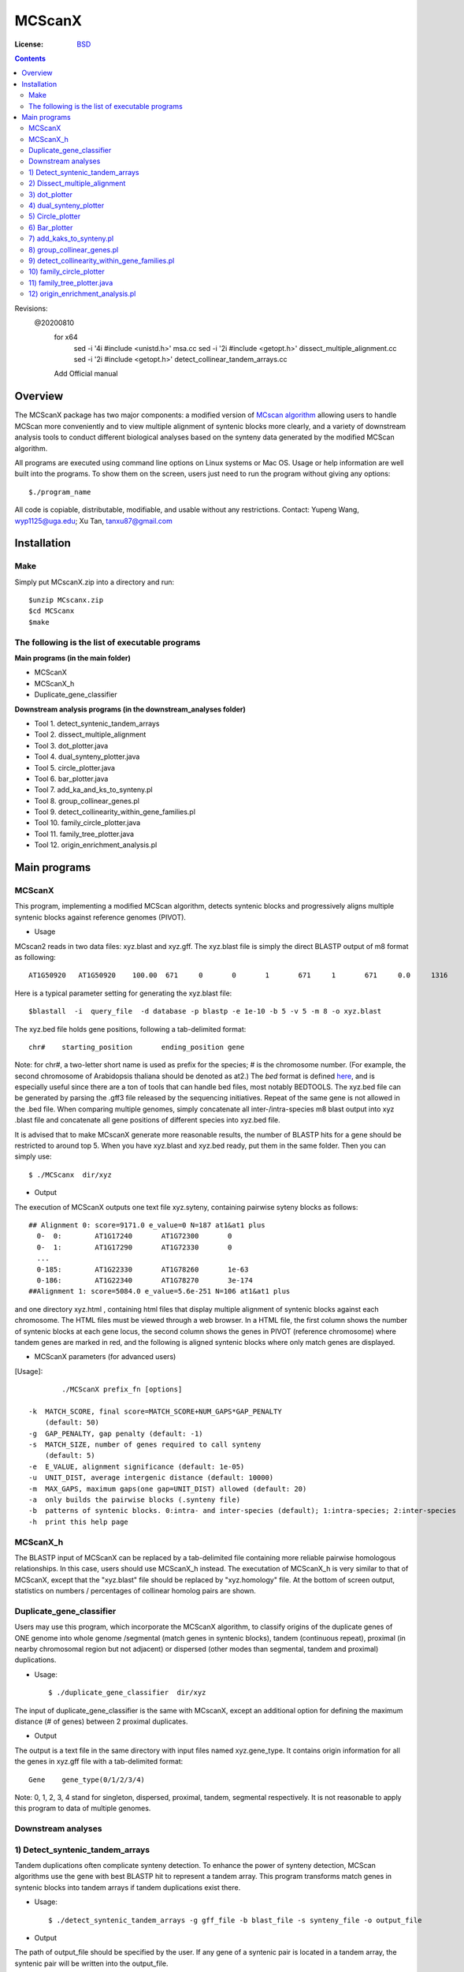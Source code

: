 MCScanX
=========

:License: `BSD <http://creativecommons.org/licenses/BSD/>`_

.. contents ::

Revisions:
  @20200810
    for x64
        sed -i '4i #include <unistd.h>' msa.cc
        sed -i '2i #include <getopt.h>' dissect_multiple_alignment.cc
        sed -i '2i #include <getopt.h>' detect_collinear_tandem_arrays.cc
    Add Official manual

Overview
---------

The MCScanX package has two major components:  a modified version of `MCscan algorithm <https://github.com/tanghaibao/mcscan>`_ allowing users to handle MCScan more conveniently and to view multiple alignment of syntenic blocks more clearly, and a variety of downstream analysis tools to conduct different biological analyses based on the synteny data generated by the modified MCScan algorithm.

All programs are executed using command line options on Linux systems or Mac OS. Usage or help information are well built into the programs. To show them on the screen, users just need to run the program without giving any options::

	$./program_name

.. image:: https://lh4.ggpht.com/_O4Q4Y0oWQYU/Tcn3sydLaSI/AAAAAAAAA0w/foXv6yt4S2Y/s400/Figure1backup.jpg
        :alt: MCScanX flow chart
 
All code is copiable, distributable, modifiable, and usable without any restrictions.
Contact: Yupeng Wang, wyp1125@uga.edu; Xu Tan, tanxu87@gmail.com

Installation
-------------

Make
::::::
Simply put MCscanX.zip into a directory and run::

	$unzip MCscanx.zip
	$cd MCScanx
	$make
  
The following is the list of executable programs
:::::::::::::::::::::::::::::::::::::::::::::::::
**Main programs (in the main folder)**

- MCScanX
- MCScanX_h
- Duplicate_gene_classifier

**Downstream analysis programs (in the downstream_analyses folder)**

- Tool 1. detect_syntenic_tandem_arrays
- Tool 2. dissect_multiple_alignment	
- Tool 3. dot_plotter.java
- Tool 4. dual_synteny_plotter.java
- Tool 5. circle_plotter.java
- Tool 6. bar_plotter.java
- Tool 7. add_ka_and_ks_to_synteny.pl
- Tool 8. group_collinear_genes.pl
- Tool 9. detect_collinearity_within_gene_families.pl
- Tool 10. family_circle_plotter.java
- Tool 11. family_tree_plotter.java
- Tool 12. origin_enrichment_analysis.pl

Main programs
--------------

MCScanX
::::::::
This program, implementing a modified MCScan algorithm, detects syntenic blocks and progressively aligns multiple syntenic blocks against reference genomes (PIVOT).

- Usage
MCscan2 reads in two data files: xyz.blast and xyz.gff. 
The xyz.blast file is simply the direct BLASTP output of m8 format as following::

	AT1G50920   AT1G50920    100.00  671     0       0       1       671     1       671     0.0     1316
  
Here is a typical parameter setting for generating the xyz.blast file::

	$blastall  -i  query_file  -d database -p blastp -e 1e-10 -b 5 -v 5 -m 8 -o xyz.blast
  
The xyz.bed file holds gene positions, following a tab-delimited format::

	chr#	starting_position	ending_position	gene
  
Note: for chr#, a two-letter short name is used as prefix for the species; # is the chromosome number. (For example, the second chromosome of Arabidopsis thaliana should be denoted as at2.)
The `bed` format is defined `here <http://genome.ucsc.edu/FAQ/FAQformat.html#format1>`_, and is especially useful since there are a ton of tools that can handle bed files, most notably BEDTOOLS.
The xyz.bed file can be generated by parsing the .gff3 file released by the sequencing initiatives.
Repeat of the same gene is not allowed in the .bed file.
When comparing multiple genomes, simply concatenate all inter-/intra-species m8 blast output into xyz .blast file and concatenate all gene positions of different species into xyz.bed file.

It is advised that to make MCscanX generate more reasonable results, the number of BLASTP hits for a gene should be restricted to around top 5.
When you have xyz.blast and xyz.bed ready, put them in the same folder. Then you can simply use::

	$ ./MCScanx  dir/xyz
 
- Output
The execution of MCScanX outputs one text file xyz.syteny, containing pairwise syteny blocks as follows::

	## Alignment 0: score=9171.0 e_value=0 N=187 at1&at1 plus
	  0-  0:	AT1G17240	AT1G72300	0
	  0-  1:	AT1G17290	AT1G72330	0
	  ...
	  0-185:	AT1G22330	AT1G78260	1e-63
	  0-186:	AT1G22340	AT1G78270	3e-174
	##Alignment 1: score=5084.0 e_value=5.6e-251 N=106 at1&at1 plus

 
and one directory xyz.html , containing html files that display multiple alignment of syntenic blocks against each chromosome. The HTML files must be viewed through a web browser. In a HTML file, the first column shows the number of syntenic blocks at each gene locus, the second column shows the genes in PIVOT (reference chromosome) where tandem genes are marked in red, and the following is aligned syntenic blocks where only match genes are displayed.
 
- MCScanX parameters (for advanced users)
[Usage]::

	 ./MCScanX prefix_fn [options]

 -k  MATCH_SCORE, final score=MATCH_SCORE+NUM_GAPS*GAP_PENALTY
     (default: 50)
 -g  GAP_PENALTY, gap penalty (default: -1)
 -s  MATCH_SIZE, number of genes required to call synteny
     (default: 5)
 -e  E_VALUE, alignment significance (default: 1e-05)
 -u  UNIT_DIST, average intergenic distance (default: 10000)
 -m  MAX_GAPS, maximum gaps(one gap=UNIT_DIST) allowed (default: 20)
 -a  only builds the pairwise blocks (.synteny file)
 -b  patterns of syntenic blocks. 0:intra- and inter-species (default); 1:intra-species; 2:inter-species
 -h  print this help page

MCScanX_h
::::::::::::::::::::::::::
The BLASTP input of MCScanX can be replaced by a tab-delimited file containing more reliable pairwise homologous relationships. In this case, users should use MCScanX_h instead. The executation of MCScanX_h is very similar to that of MCScanX, except that the "xyz.blast" file should be replaced by "xyz.homology" file. At the bottom of screen output, statistics on numbers / percentages of collinear homolog pairs are shown.
 
Duplicate_gene_classifier
::::::::::::::::::::::::::
Users may use this program, which incorporate the MCScanX algorithm, to classify origins of the duplicate genes of ONE genome into whole genome /segmental (match genes in syntenic blocks), tandem (continuous repeat), proximal (in nearby chromosomal region but not adjacent) or dispersed (other modes than segmental, tandem and proximal) duplications.

- Usage::

	$ ./duplicate_gene_classifier  dir/xyz
 
The input of duplicate_gene_classifier is the same with MCscanX, except an additional option for defining the maximum distance (# of genes) between 2 proximal duplicates.

- Output
The output is a text file in the same directory with input files named xyz.gene_type. It contains origin information for all the genes in xyz.gff file with a tab-delimited format::

	Gene	gene_type(0/1/2/3/4) 

Note:  0, 1, 2, 3, 4 stand for singleton, dispersed, proximal, tandem, segmental respectively.
It is not reasonable to apply this program to data of multiple genomes.


Downstream analyses
:::::::::::::::::::::

1) Detect_syntenic_tandem_arrays
::::::::::::::::::::::::::::::::::
Tandem duplications often complicate synteny detection. To enhance the power of synteny detection, MCScan algorithms use the gene with best BLASTP hit to represent a tandem array. This program transforms match genes in syntenic blocks into tandem arrays if tandem duplications exist there. 
  
- Usage::

	$ ./detect_syntenic_tandem_arrays -g gff_file -b blast_file -s synteny_file -o output_file
 
- Output
The path of output_file should be specified by the user. If any gene of a syntenic pair is located in a tandem array, the syntenic pair will be written into the output_file.

2) Dissect_multiple_alignment
::::::::::::::::::::::::::::::
This program dissects the number of syntenic blocks at each gene locus of the reference genome(s) into the number of intra-species syntenic blocks and the number of inter-species syntenic blocks. 

- Usage::

	$ ./dissect_multiple_alignment -g gff_file -s synteny_file -o output_file
 
- Output
The path of output_file should be specified by the user. The first and second columns of output_file show the chromosomes and genes in reference genome(s). The 3rd, 4th and 5th columns show the numbers of intra-species syntenic blocks, inter-species syntenic blocks and outgroup species respectively.

3) dot_plotter
:::::::::::::::
This java script generates a dot plot for all the syntenic blocks on two sets of chromosomes given by the user. Note that JDK is needed for executing Java programs.

- Usage::

	$ java dot_plotter -g gff_file -s synteny_file -c control_file -o output_PNG_file

The input files include a gff file containing all gene positions, a synteny file generated by MCScanX,  and a control file (.ctl) containing plot size and chromosome IDs. 
The control file can be easily made by modifying the dot.ctl file::

	800	//dimension (in pixels) of x axis
	800	//dimension (in pixels) of y axis
	sb1,sb2,sb3,sb4,sb5,sb6,sb7,sb8,sb9,sb10	//chromosomes in x axis
	os1,os2,os3,os4,os5,os6,os7,os8,os9,os10,os11,os12	//chromosomes in y axis

Note that no space is allowed between adjacent chromosome IDs.

- Output
Output is an image file (PNG format) which can be viewed with an image viewer.
Each dot is a sytenic gene pair between the two sets of chromosomes. Different colors of dots, generated randomly, represent different syntenic blocks.

4) dual_synteny_plotter
::::::::::::::::::::::::
This java script generates a dual synteny plot which links all the synteny blocks between two sets of chromosomes using straight lines.

- Usage::

	$ java dual_synteny_plotter -g gff_file -s synteny_file -c control_file -o output_PNG_file
 
The input files include a gff file containing all gene positions, a synteny file generated by MCScanX,  and a control file (.ctl) containing plot size and chromosome IDs. 
The control file can be easily made by modifying the column.ctl file::

	200	//plot width (in pixels)
	800	//plot height (in pixels)
	sb1,sb2	//chromosomes in the left column
	os1,os2,os3	//chromosomes in the right column
  
Note that no space is allowed between adjacent chromosome IDs.

- Output
Output is an image file (PNG format) which can be viewed with an image viewer.
Each line links a pair of syntenic genes between the two sets of chromosomes. Different colors of lines, generated randomly, represent different syntenic blocks.

5) Circle_plotter
::::::::::::::::::
This Java scripts generates a circular plot which links all the syntenic blocks with curved lines between and within the chromosome set given by users.

- Usage::

	$ java circle_plotter -g gff_file -s synteny_file -c control_file -o output_PNG_file

The input files include a gff file containing all gene positions, a synteny file generated by MCScanX,  and a control file (.ctl) containing plot size and chromosome IDs. 
The control file can be easily made by modifying the circle.ctl file::

	800	//plot width and height (in pixels)
	sb1,sb2,os1,os2,os3	//chromosomes in the circle
  
Note that no space is allowed between adjacent chromosome IDs.

- Output
Output is an image file (PNG format) which can be viewed with an image viewer.
Each curved line links a pair of syntenic genes between or within the given set of chromosomes. Different colors of lines, generated randomly, represent different syntenic blocks.


6) Bar_plotter
:::::::::::::::
This Java scripts generates a bar plot displaying chromosome rearrangement between reference and target chromosome sets given by users.

- Usage::

	$ java bar_plotter -g gff_file -s synteny_file -c control_file -o output_PNG_file

The input files include a gff file containing all gene positions, a synteny file generated by MCScanX,  and a control file (.ctl) containing plot size and chromosome IDs. 
The control file can be easily made by modifying the bar.ctl file::

	800	//dimension (in pixels) of x axis
	800	//dimension (in pixels) of y axis
	sb1,sb2,sb3,sb4,sb5,sb6,sb7,sb8,sb9,sb10	//reference chromosomes
	os1,os2,os3,os4,os5,os6,os7,os8,os9,os10,os11,os12	//target chromosomes
  
Note that no space is allowed between adjacent chromosome IDs.

- Output
Output is an image file (PNG format) which can be viewed with an image viewer.
Each curved line links a pair of syntenic genes between or within the given set of chromosomes. Different colors of lines, generated randomly, represent different syntenic blocks.

7) add_kaks_to_synteny.pl
:::::::::::::::::::::::::::
This program calculates the Ka & Ks value of each syntenic gene pair shown in the MCscan2 output (.synteny file). Bio-perl is needed for executing this program.

- Usage::

	$ perl add_kaks_to_synteny.pl -i synteny_file -d cds_file -o output_file
 
The input is a xyz.syteny file generated by MCScanX and a coding sequence file of corresponding gene set in fasta format.

- Output
Users should specify the path of output file. The output file is a modified version of xyz.syteny file with each line containing a syntenic gene pair and its ka & ks values.
 
8) group_collinear_genes.pl
:::::::::::::::::::::::::::
This program groups genes through connecting collinear genes until any gene in each group has no collinear gene outside the group. This analysis can be used to construct gene families based on syntenic relationships.

- Usage::

	$ perl group_collinear_genes.pl -i synteny_file -o output_file 

Input includes a xyz.syteny file generated by MCScanX.

- Output
The output file displays each group in one line in a tab-delimited format.
Note, the first group (the largest size) usually contains much more genes than other groups, should be regarded as non-informative.

9) detect_collinearity_within_gene_families.pl
::::::::::::::::::::::::::::::::::::::::::
This program detects collinear gene pairs within gene families.

- Usage
 
Input includes a xyz.syteny file generated by MCScanX and a gene family file in tab-delimited format with gene family name in the first column::

	Gene_family_1	gene1	gene2	gene3	...	genex
	Gene_family_2	gene1	gene2 	gene3	...	genex
 
- Output
The output file gives the syntenic pairs of the given gene families in tab-delimited format::

	Gene_family_1	gene_pair1	gene_pair2	...	gene_pairx
	Gene_family_2	gene_pair1	gene_pair2

 
10) family_circle_plotter
:::::::::::::::::::::::::::
This java script generates a circular plot which links all sytenic genes within a gene family with red curved lines, and places the gene family synteny into a genomic synteny background.

- Usage::

	$ java family_circle_plotter -g gff_file -s synteny_file -c control_file -f gene_family_file -o output_jpeg_file
 
The input files include a .gff file containing all gene positions, a .synteny file generated by MCScanX, a control file (.ctl) containing the plot size and chromosome IDs and a gene family file containing only one gene family with the aforementioned format.
The control file can be easily made by modifying the family.ctl file::

	800	//plot width and height (in pixels)
	at1, at2, at3, at4, at5	//chromosomes in the circle
  
Note: users can input just the chromosomes of interest into the family.ctl file. This will generate a circular plot within the given chromosomes set.

- Output
Output is an image file which can be viewed with any image. Each red curved line links a pair of syntenic genes within the given gene family. The grey lines stand for genomic synteny background.

11) family_tree_plotter.java
::::::::::::::::::::::::::::::
This java script generates a gene family tree on which syntenic gene pairs and tandem gene groups are linked with red and blue curves respectively.

- Usage::

	$ javac family_tree_plotter.java (compile the first time it is used)
	$ java family_tree_plotter -t tree_file -s synteny_file -o output_PNG_file (show syntenic gene pairs only)
	$ java family_tree_plotter -t tree_file -s synteny_file –d tandem_pair_file -o output_PNG_file (show both tandem and syntenic gene pairs)
 
The input files include a .synteny file generated by MCScanX and a tree file for the gene family in newick format (bracket tree).

Users can set up the plot width, plot height, and font_size with the following options:
-x plot_width -y plot height -f font_size

- Output
The output is an image file (PNG format) which can be viewed with an image viewer;

Note: this script aims to show the synteny and tandem overview for a gene family. The branch lengths are disregarded, thus do not reflect the true value.

12) origin_enrichment_analysis.pl
:::::::::::::::::::::::::::::::::::
This program identifies potential enrichment of duplicate gene origins for input gene families according to the result of Duplicate_gene_classifier.

- Usage::

	$ perl origin_enrichment_analysis.pl -i gene_family_file -d gene_origin_file  -o output_file
 
This perl program takes in a gene family file with the same format as the above ones and the gene origin file generated by Duplicate_gene_classifier.

- Output
The output is the p-values of different origins for the given gene families
